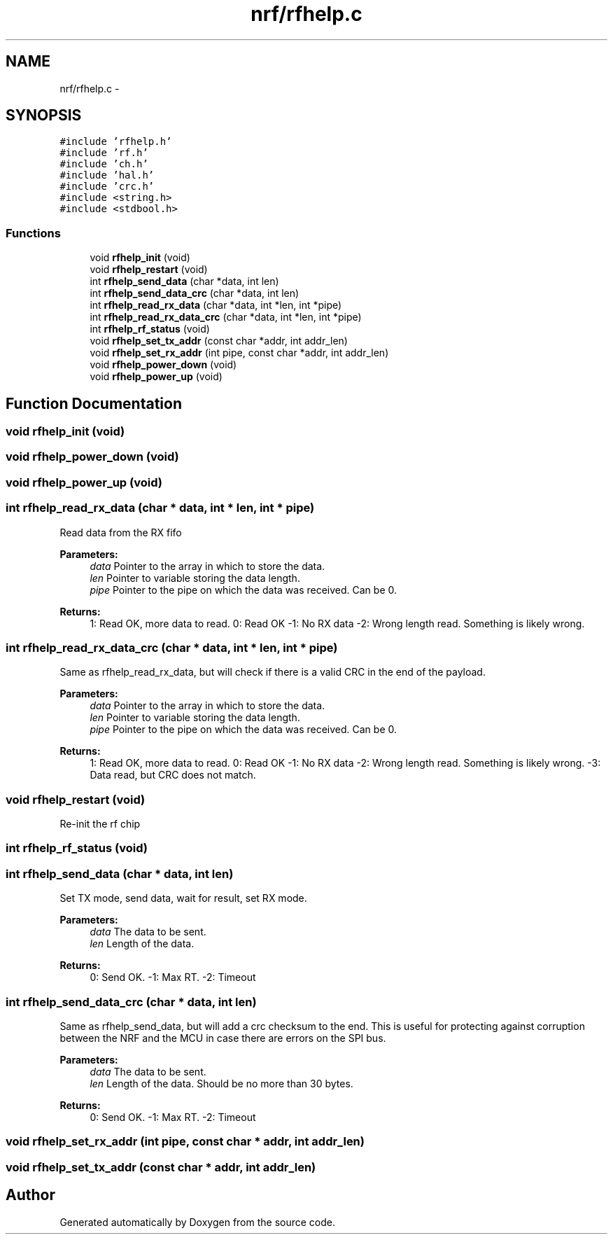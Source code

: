 .TH "nrf/rfhelp.c" 3 "Wed Sep 16 2015" "Doxygen" \" -*- nroff -*-
.ad l
.nh
.SH NAME
nrf/rfhelp.c \- 
.SH SYNOPSIS
.br
.PP
\fC#include 'rfhelp\&.h'\fP
.br
\fC#include 'rf\&.h'\fP
.br
\fC#include 'ch\&.h'\fP
.br
\fC#include 'hal\&.h'\fP
.br
\fC#include 'crc\&.h'\fP
.br
\fC#include <string\&.h>\fP
.br
\fC#include <stdbool\&.h>\fP
.br

.SS "Functions"

.in +1c
.ti -1c
.RI "void \fBrfhelp_init\fP (void)"
.br
.ti -1c
.RI "void \fBrfhelp_restart\fP (void)"
.br
.ti -1c
.RI "int \fBrfhelp_send_data\fP (char *data, int len)"
.br
.ti -1c
.RI "int \fBrfhelp_send_data_crc\fP (char *data, int len)"
.br
.ti -1c
.RI "int \fBrfhelp_read_rx_data\fP (char *data, int *len, int *pipe)"
.br
.ti -1c
.RI "int \fBrfhelp_read_rx_data_crc\fP (char *data, int *len, int *pipe)"
.br
.ti -1c
.RI "int \fBrfhelp_rf_status\fP (void)"
.br
.ti -1c
.RI "void \fBrfhelp_set_tx_addr\fP (const char *addr, int addr_len)"
.br
.ti -1c
.RI "void \fBrfhelp_set_rx_addr\fP (int pipe, const char *addr, int addr_len)"
.br
.ti -1c
.RI "void \fBrfhelp_power_down\fP (void)"
.br
.ti -1c
.RI "void \fBrfhelp_power_up\fP (void)"
.br
.in -1c
.SH "Function Documentation"
.PP 
.SS "void rfhelp_init (void)"

.SS "void rfhelp_power_down (void)"

.SS "void rfhelp_power_up (void)"

.SS "int rfhelp_read_rx_data (char * data, int * len, int * pipe)"
Read data from the RX fifo
.PP
\fBParameters:\fP
.RS 4
\fIdata\fP Pointer to the array in which to store the data\&.
.br
\fIlen\fP Pointer to variable storing the data length\&.
.br
\fIpipe\fP Pointer to the pipe on which the data was received\&. Can be 0\&.
.RE
.PP
\fBReturns:\fP
.RS 4
1: Read OK, more data to read\&. 0: Read OK -1: No RX data -2: Wrong length read\&. Something is likely wrong\&. 
.RE
.PP

.SS "int rfhelp_read_rx_data_crc (char * data, int * len, int * pipe)"
Same as rfhelp_read_rx_data, but will check if there is a valid CRC in the end of the payload\&.
.PP
\fBParameters:\fP
.RS 4
\fIdata\fP Pointer to the array in which to store the data\&.
.br
\fIlen\fP Pointer to variable storing the data length\&.
.br
\fIpipe\fP Pointer to the pipe on which the data was received\&. Can be 0\&.
.RE
.PP
\fBReturns:\fP
.RS 4
1: Read OK, more data to read\&. 0: Read OK -1: No RX data -2: Wrong length read\&. Something is likely wrong\&. -3: Data read, but CRC does not match\&. 
.RE
.PP

.SS "void rfhelp_restart (void)"
Re-init the rf chip 
.SS "int rfhelp_rf_status (void)"

.SS "int rfhelp_send_data (char * data, int len)"
Set TX mode, send data, wait for result, set RX mode\&.
.PP
\fBParameters:\fP
.RS 4
\fIdata\fP The data to be sent\&.
.br
\fIlen\fP Length of the data\&.
.RE
.PP
\fBReturns:\fP
.RS 4
0: Send OK\&. -1: Max RT\&. -2: Timeout 
.RE
.PP

.SS "int rfhelp_send_data_crc (char * data, int len)"
Same as rfhelp_send_data, but will add a crc checksum to the end\&. This is useful for protecting against corruption between the NRF and the MCU in case there are errors on the SPI bus\&.
.PP
\fBParameters:\fP
.RS 4
\fIdata\fP The data to be sent\&.
.br
\fIlen\fP Length of the data\&. Should be no more than 30 bytes\&.
.RE
.PP
\fBReturns:\fP
.RS 4
0: Send OK\&. -1: Max RT\&. -2: Timeout 
.RE
.PP

.SS "void rfhelp_set_rx_addr (int pipe, const char * addr, int addr_len)"

.SS "void rfhelp_set_tx_addr (const char * addr, int addr_len)"

.SH "Author"
.PP 
Generated automatically by Doxygen from the source code\&.
